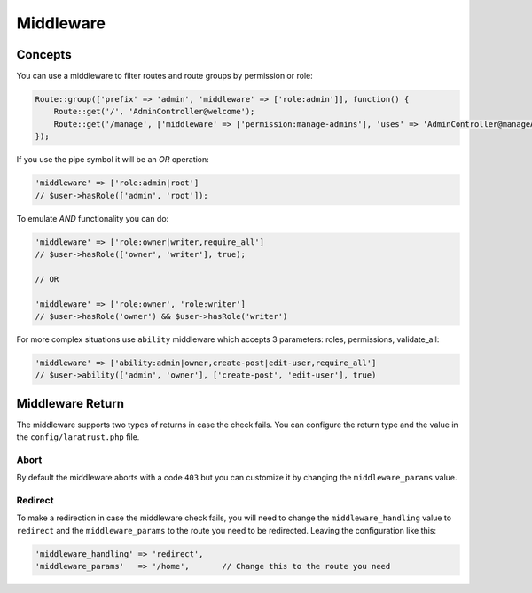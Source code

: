 Middleware
==========

Concepts
^^^^^^^^

You can use a middleware to filter routes and route groups by permission or role:

.. code-block:: php

    Route::group(['prefix' => 'admin', 'middleware' => ['role:admin']], function() {
        Route::get('/', 'AdminController@welcome');
        Route::get('/manage', ['middleware' => ['permission:manage-admins'], 'uses' => 'AdminController@manageAdmins']);
    });

If you use the pipe symbol it will be an *OR* operation:

.. code-block:: php

    'middleware' => ['role:admin|root']
    // $user->hasRole(['admin', 'root']);

To emulate *AND* functionality you can do:

.. code-block:: php

    'middleware' => ['role:owner|writer,require_all']
    // $user->hasRole(['owner', 'writer'], true);

    // OR

    'middleware' => ['role:owner', 'role:writer']
    // $user->hasRole('owner') && $user->hasRole('writer')

For more complex situations use ``ability`` middleware which accepts 3 parameters: roles, permissions, validate_all:

.. code-block:: php

    'middleware' => ['ability:admin|owner,create-post|edit-user,require_all']
    // $user->ability(['admin', 'owner'], ['create-post', 'edit-user'], true)

Middleware Return
^^^^^^^^^^^^^^^^^

The middleware supports two types of returns in case the check fails. You can configure the return type and the value in the ``config/laratrust.php`` file.

Abort
-----

By default the middleware aborts with a code ``403`` but you can customize it by changing the ``middleware_params`` value.

Redirect
--------

To make a redirection in case the middleware check fails, you will need to change the ``middleware_handling`` value to ``redirect`` and the ``middleware_params`` to the route you need to be redirected. Leaving the configuration like this:

.. code-block:: php

    'middleware_handling' => 'redirect',
    'middleware_params'   => '/home',       // Change this to the route you need